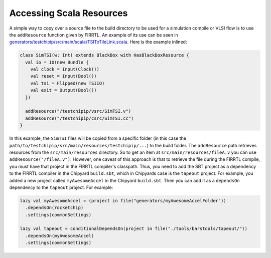 Accessing Scala Resources
===============================

A simple way to copy over a source file to the build directory to be used for a simulation compile or VLSI flow is to use the ``addResource`` function given by FIRRTL.
An example of its use can be seen in `generators/testchipip/src/main/scala/TSIToTileLink.scala <https://github.com/ucb-bar/testchipip/blob/master/src/main/scala/TSIToTileLink.scala>`_.
Here is the example inlined:

.. code-block:: scala

    class SimTSI(w: Int) extends BlackBox with HasBlackBoxResource {
      val io = IO(new Bundle {
        val clock = Input(Clock())
        val reset = Input(Bool())
        val tsi = Flipped(new TSIIO)
        val exit = Output(Bool())
      })

      addResource("/testchipip/vsrc/SimTSI.v")
      addResource("/testchipip/csrc/SimTSI.cc")
    }

In this example, the ``SimTSI`` files will be copied from a specific folder (in this case the ``path/to/testchipip/src/main/resources/testchipip/...``) to the build folder.
The ``addResource`` path retrieves resources from the ``src/main/resources`` directory.
So to get an item at ``src/main/resources/fileA.v`` you can use ``addResource("/fileA.v")``.
However, one caveat of this approach is that to retrieve the file during the FIRRTL compile, you must have that project in the FIRRTL compiler's classpath.
Thus, you need to add the SBT project as a dependency to the FIRRTL compiler in the Chipyard ``build.sbt``, which in Chipyards case is the ``tapeout`` project.
For example, you added a new project called ``myAwesomeAccel`` in the Chipyard ``build.sbt``.
Then you can add it as a ``dependsOn`` dependency to the ``tapeout`` project.
For example:

.. code-block:: scala

    lazy val myAwesomeAccel = (project in file("generators/myAwesomeAccelFolder"))
      .dependsOn(rocketchip)
      .settings(commonSettings)

    lazy val tapeout = conditionalDependsOn(project in file("./tools/barstools/tapeout/"))
      .dependsOn(myAwesomeAccel)
      .settings(commonSettings)
